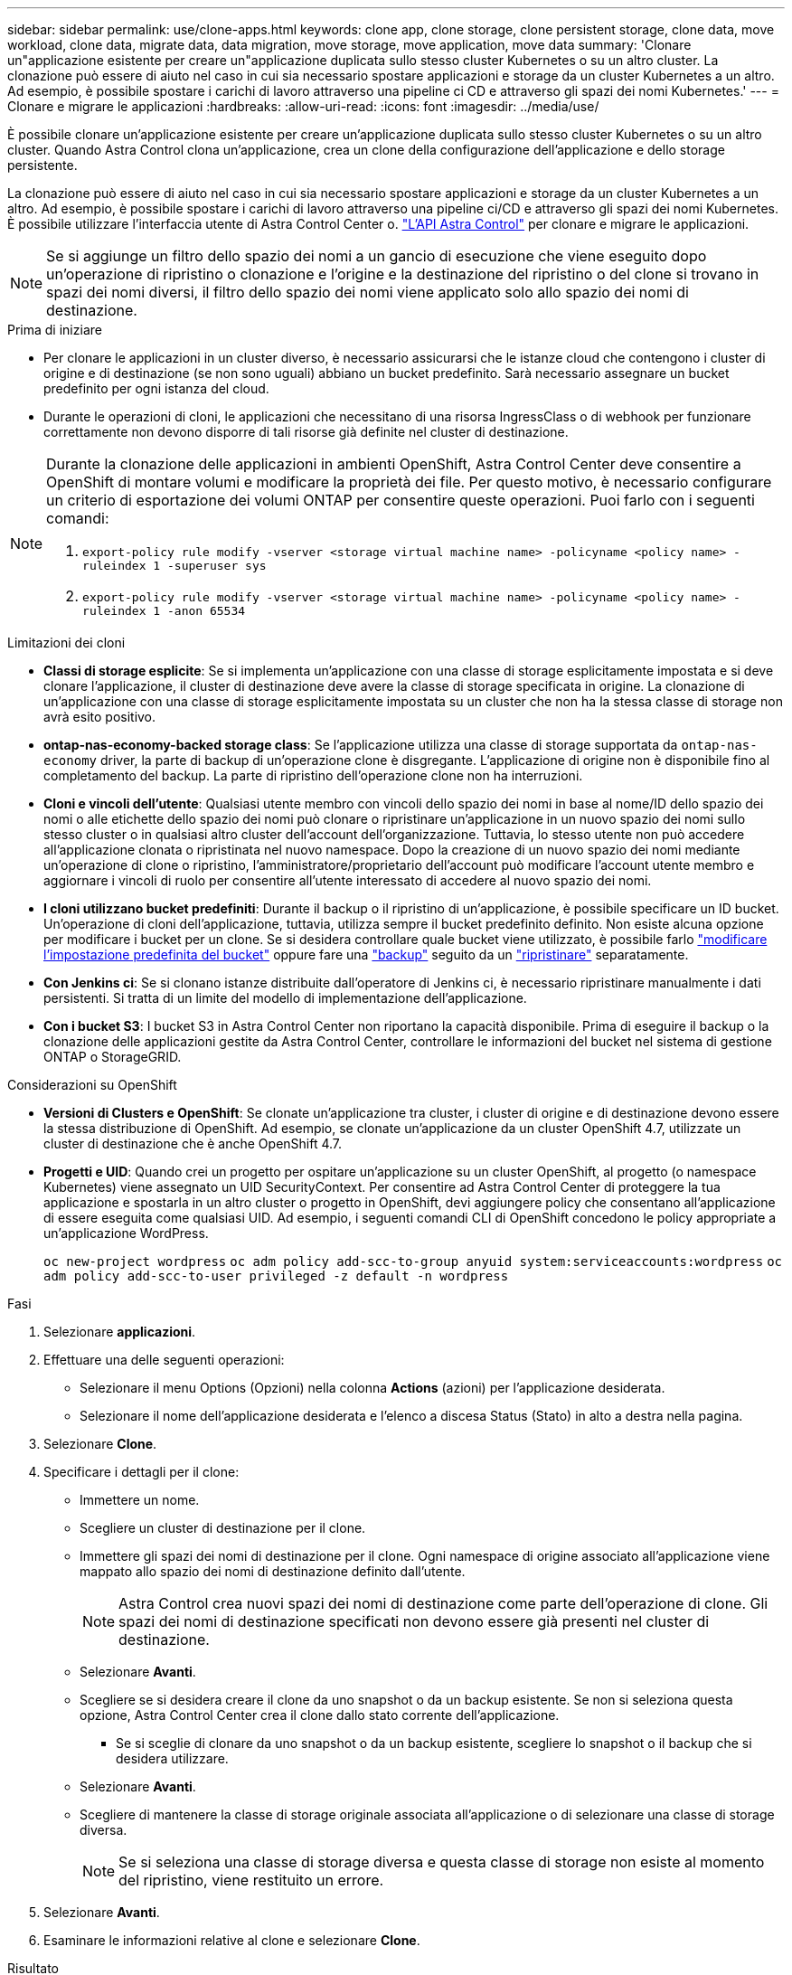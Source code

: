 ---
sidebar: sidebar 
permalink: use/clone-apps.html 
keywords: clone app, clone storage, clone persistent storage, clone data, move workload, clone data, migrate data, data migration, move storage, move application, move data 
summary: 'Clonare un"applicazione esistente per creare un"applicazione duplicata sullo stesso cluster Kubernetes o su un altro cluster. La clonazione può essere di aiuto nel caso in cui sia necessario spostare applicazioni e storage da un cluster Kubernetes a un altro. Ad esempio, è possibile spostare i carichi di lavoro attraverso una pipeline ci CD e attraverso gli spazi dei nomi Kubernetes.' 
---
= Clonare e migrare le applicazioni
:hardbreaks:
:allow-uri-read: 
:icons: font
:imagesdir: ../media/use/


[role="lead"]
È possibile clonare un'applicazione esistente per creare un'applicazione duplicata sullo stesso cluster Kubernetes o su un altro cluster. Quando Astra Control clona un'applicazione, crea un clone della configurazione dell'applicazione e dello storage persistente.

La clonazione può essere di aiuto nel caso in cui sia necessario spostare applicazioni e storage da un cluster Kubernetes a un altro. Ad esempio, è possibile spostare i carichi di lavoro attraverso una pipeline ci/CD e attraverso gli spazi dei nomi Kubernetes. È possibile utilizzare l'interfaccia utente di Astra Control Center o. https://docs.netapp.com/us-en/astra-automation/index.html["L'API Astra Control"^] per clonare e migrare le applicazioni.


NOTE: Se si aggiunge un filtro dello spazio dei nomi a un gancio di esecuzione che viene eseguito dopo un'operazione di ripristino o clonazione e l'origine e la destinazione del ripristino o del clone si trovano in spazi dei nomi diversi, il filtro dello spazio dei nomi viene applicato solo allo spazio dei nomi di destinazione.

.Prima di iniziare
* Per clonare le applicazioni in un cluster diverso, è necessario assicurarsi che le istanze cloud che contengono i cluster di origine e di destinazione (se non sono uguali) abbiano un bucket predefinito. Sarà necessario assegnare un bucket predefinito per ogni istanza del cloud.
* Durante le operazioni di cloni, le applicazioni che necessitano di una risorsa IngressClass o di webhook per funzionare correttamente non devono disporre di tali risorse già definite nel cluster di destinazione.


[NOTE]
====
Durante la clonazione delle applicazioni in ambienti OpenShift, Astra Control Center deve consentire a OpenShift di montare volumi e modificare la proprietà dei file. Per questo motivo, è necessario configurare un criterio di esportazione dei volumi ONTAP per consentire queste operazioni. Puoi farlo con i seguenti comandi:

. `export-policy rule modify -vserver <storage virtual machine name> -policyname <policy name> -ruleindex 1 -superuser sys`
. `export-policy rule modify -vserver <storage virtual machine name> -policyname <policy name> -ruleindex 1 -anon 65534`


====
.Limitazioni dei cloni
* *Classi di storage esplicite*: Se si implementa un'applicazione con una classe di storage esplicitamente impostata e si deve clonare l'applicazione, il cluster di destinazione deve avere la classe di storage specificata in origine. La clonazione di un'applicazione con una classe di storage esplicitamente impostata su un cluster che non ha la stessa classe di storage non avrà esito positivo.
* *ontap-nas-economy-backed storage class*: Se l'applicazione utilizza una classe di storage supportata da `ontap-nas-economy` driver, la parte di backup di un'operazione clone è disgregante. L'applicazione di origine non è disponibile fino al completamento del backup. La parte di ripristino dell'operazione clone non ha interruzioni.
* *Cloni e vincoli dell'utente*: Qualsiasi utente membro con vincoli dello spazio dei nomi in base al nome/ID dello spazio dei nomi o alle etichette dello spazio dei nomi può clonare o ripristinare un'applicazione in un nuovo spazio dei nomi sullo stesso cluster o in qualsiasi altro cluster dell'account dell'organizzazione. Tuttavia, lo stesso utente non può accedere all'applicazione clonata o ripristinata nel nuovo namespace. Dopo la creazione di un nuovo spazio dei nomi mediante un'operazione di clone o ripristino, l'amministratore/proprietario dell'account può modificare l'account utente membro e aggiornare i vincoli di ruolo per consentire all'utente interessato di accedere al nuovo spazio dei nomi.
* *I cloni utilizzano bucket predefiniti*: Durante il backup o il ripristino di un'applicazione, è possibile specificare un ID bucket. Un'operazione di cloni dell'applicazione, tuttavia, utilizza sempre il bucket predefinito definito. Non esiste alcuna opzione per modificare i bucket per un clone. Se si desidera controllare quale bucket viene utilizzato, è possibile farlo link:../use/manage-buckets.html#edit-a-bucket["modificare l'impostazione predefinita del bucket"] oppure fare una link:../use/protect-apps.html#create-a-backup["backup"] seguito da un link:../use/restore-apps.html["ripristinare"] separatamente.
* *Con Jenkins ci*: Se si clonano istanze distribuite dall'operatore di Jenkins ci, è necessario ripristinare manualmente i dati persistenti. Si tratta di un limite del modello di implementazione dell'applicazione.
* *Con i bucket S3*: I bucket S3 in Astra Control Center non riportano la capacità disponibile. Prima di eseguire il backup o la clonazione delle applicazioni gestite da Astra Control Center, controllare le informazioni del bucket nel sistema di gestione ONTAP o StorageGRID.


.Considerazioni su OpenShift
* *Versioni di Clusters e OpenShift*: Se clonate un'applicazione tra cluster, i cluster di origine e di destinazione devono essere la stessa distribuzione di OpenShift. Ad esempio, se clonate un'applicazione da un cluster OpenShift 4.7, utilizzate un cluster di destinazione che è anche OpenShift 4.7.
* *Progetti e UID*: Quando crei un progetto per ospitare un'applicazione su un cluster OpenShift, al progetto (o namespace Kubernetes) viene assegnato un UID SecurityContext. Per consentire ad Astra Control Center di proteggere la tua applicazione e spostarla in un altro cluster o progetto in OpenShift, devi aggiungere policy che consentano all'applicazione di essere eseguita come qualsiasi UID. Ad esempio, i seguenti comandi CLI di OpenShift concedono le policy appropriate a un'applicazione WordPress.
+
`oc new-project wordpress`
`oc adm policy add-scc-to-group anyuid system:serviceaccounts:wordpress`
`oc adm policy add-scc-to-user privileged -z default -n wordpress`



.Fasi
. Selezionare *applicazioni*.
. Effettuare una delle seguenti operazioni:
+
** Selezionare il menu Options (Opzioni) nella colonna *Actions* (azioni) per l'applicazione desiderata.
** Selezionare il nome dell'applicazione desiderata e l'elenco a discesa Status (Stato) in alto a destra nella pagina.


. Selezionare *Clone*.
. Specificare i dettagli per il clone:
+
** Immettere un nome.
** Scegliere un cluster di destinazione per il clone.
** Immettere gli spazi dei nomi di destinazione per il clone. Ogni namespace di origine associato all'applicazione viene mappato allo spazio dei nomi di destinazione definito dall'utente.
+

NOTE: Astra Control crea nuovi spazi dei nomi di destinazione come parte dell'operazione di clone. Gli spazi dei nomi di destinazione specificati non devono essere già presenti nel cluster di destinazione.

** Selezionare *Avanti*.
** Scegliere se si desidera creare il clone da uno snapshot o da un backup esistente. Se non si seleziona questa opzione, Astra Control Center crea il clone dallo stato corrente dell'applicazione.
+
*** Se si sceglie di clonare da uno snapshot o da un backup esistente, scegliere lo snapshot o il backup che si desidera utilizzare.


** Selezionare *Avanti*.
** Scegliere di mantenere la classe di storage originale associata all'applicazione o di selezionare una classe di storage diversa.
+

NOTE: Se si seleziona una classe di storage diversa e questa classe di storage non esiste al momento del ripristino, viene restituito un errore.



. Selezionare *Avanti*.
. Esaminare le informazioni relative al clone e selezionare *Clone*.


.Risultato
Astra Control clona l'applicazione in base alle informazioni fornite. L'operazione di clonazione viene eseguita correttamente quando il nuovo clone dell'applicazione è attivo `Healthy` nella pagina *applicazioni*.

Dopo la creazione di un nuovo spazio dei nomi mediante un'operazione di clone o ripristino, l'amministratore/proprietario dell'account può modificare l'account utente membro e aggiornare i vincoli di ruolo per consentire all'utente interessato di accedere al nuovo spazio dei nomi.


NOTE: Dopo un'operazione di protezione dei dati (clone, backup o ripristino) e il successivo ridimensionamento persistente del volume, si verifica un ritardo di venti minuti prima che le nuove dimensioni del volume vengano visualizzate nell'interfaccia utente. L'operazione di protezione dei dati viene eseguita correttamente in pochi minuti ed è possibile utilizzare il software di gestione per il back-end dello storage per confermare la modifica delle dimensioni del volume.
